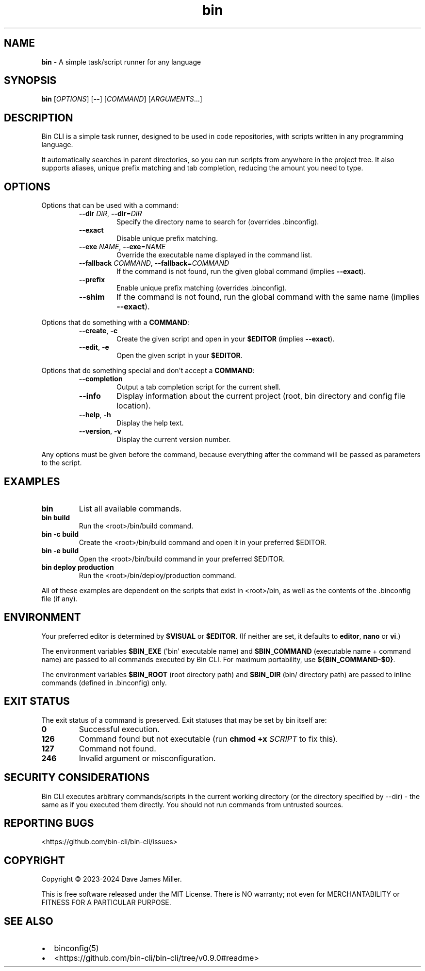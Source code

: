 .\" Automatically generated by Pandoc 2.9.2.1
.\"
.TH "bin" "1" "May 2024" "Bin CLI v0.9.0" "Bin CLI Manual"
.hy
.SH NAME
.PP
\f[B]bin\f[R] - A simple task/script runner for any language
.SH SYNOPSIS
.PP
\f[B]bin\f[R] [\f[I]OPTIONS\f[R]] [\f[B]--\f[R]] [\f[I]COMMAND\f[R]]
[\f[I]ARGUMENTS\f[R]...]
.SH DESCRIPTION
.PP
Bin CLI is a simple task runner, designed to be used in code
repositories, with scripts written in any programming language.
.PP
It automatically searches in parent directories, so you can run scripts
from anywhere in the project tree.
It also supports aliases, unique prefix matching and tab completion,
reducing the amount you need to type.
.SH OPTIONS
.PP
Options that can be used with a command:
.RS
.TP
\f[B]--dir\f[R] \f[I]DIR\f[R], \f[B]--dir\f[R]=\f[I]DIR\f[R]
Specify the directory name to search for (overrides .binconfig).
.TP
\f[B]--exact\f[R]
Disable unique prefix matching.
.TP
\f[B]--exe\f[R] \f[I]NAME\f[R], \f[B]--exe\f[R]=\f[I]NAME\f[R]
Override the executable name displayed in the command list.
.TP
\f[B]--fallback\f[R] \f[I]COMMAND\f[R], \f[B]--fallback\f[R]=\f[I]COMMAND\f[R]
If the command is not found, run the given global command (implies
\f[B]--exact\f[R]).
.TP
\f[B]--prefix\f[R]
Enable unique prefix matching (overrides .binconfig).
.TP
\f[B]--shim\f[R]
If the command is not found, run the global command with the same name
(implies \f[B]--exact\f[R]).
.RE
.PP
Options that do something with a \f[B]COMMAND\f[R]:
.RS
.TP
\f[B]--create\f[R], \f[B]-c\f[R]
Create the given script and open in your \f[B]$EDITOR\f[R] (implies
\f[B]--exact\f[R]).
.TP
\f[B]--edit\f[R], \f[B]-e\f[R]
Open the given script in your \f[B]$EDITOR\f[R].
.RE
.PP
Options that do something special and don\[aq]t accept a
\f[B]COMMAND\f[R]:
.RS
.TP
\f[B]--completion\f[R]
Output a tab completion script for the current shell.
.TP
\f[B]--info\f[R]
Display information about the current project (root, bin directory and
config file location).
.TP
\f[B]--help\f[R], \f[B]-h\f[R]
Display the help text.
.TP
\f[B]--version\f[R], \f[B]-v\f[R]
Display the current version number.
.RE
.PP
Any options must be given before the command, because everything after
the command will be passed as parameters to the script.
.SH EXAMPLES
.TP
\f[B]bin\f[R]
List all available commands.
.TP
\f[B]bin build\f[R]
Run the <root>/bin/build command.
.TP
\f[B]bin -c build\f[R]
Create the <root>/bin/build command and open it in your preferred
$EDITOR.
.TP
\f[B]bin -e build\f[R]
Open the <root>/bin/build command in your preferred $EDITOR.
.TP
\f[B]bin deploy production\f[R]
Run the <root>/bin/deploy/production command.
.PP
All of these examples are dependent on the scripts that exist in
<root>/bin, as well as the contents of the .binconfig file (if any).
.SH ENVIRONMENT
.PP
Your preferred editor is determined by \f[B]\f[CB]$VISUAL\f[B]\f[R] or
\f[B]\f[CB]$EDITOR\f[B]\f[R].
(If neither are set, it defaults to \f[B]editor\f[R], \f[B]nano\f[R] or
\f[B]vi\f[R].)
.PP
The environment variables \f[B]\f[CB]$BIN_EXE\f[B]\f[R] (\[aq]bin\[aq]
executable name) and \f[B]\f[CB]$BIN_COMMAND\f[B]\f[R] (executable name
+ command name) are passed to all commands executed by Bin CLI.
For maximum portability, use \f[B]\f[CB]${BIN_COMMAND-$0}\f[B]\f[R].
.PP
The environment variables \f[B]\f[CB]$BIN_ROOT\f[B]\f[R] (root directory
path) and \f[B]\f[CB]$BIN_DIR\f[B]\f[R] (bin/ directory path) are passed
to inline commands (defined in .binconfig) only.
.SH EXIT STATUS
.PP
The exit status of a command is preserved.
Exit statuses that may be set by bin itself are:
.TP
\f[B]0\f[R]
Successful execution.
.TP
\f[B]126\f[R]
Command found but not executable (run \f[B]chmod +x\f[R]
\f[I]SCRIPT\f[R] to fix this).
.TP
\f[B]127\f[R]
Command not found.
.TP
\f[B]246\f[R]
Invalid argument or misconfiguration.
.SH SECURITY CONSIDERATIONS
.PP
Bin CLI executes arbitrary commands/scripts in the current working
directory (or the directory specified by --dir) - the same as if you
executed them directly.
You should not run commands from untrusted sources.
.SH REPORTING BUGS
.PP
<https://github.com/bin-cli/bin-cli/issues>
.SH COPYRIGHT
.PP
Copyright \[co] 2023-2024 Dave James Miller.
.PP
This is free software released under the MIT License.
There is NO warranty; not even for MERCHANTABILITY or FITNESS FOR A
PARTICULAR PURPOSE.
.SH SEE ALSO
.IP \[bu] 2
binconfig(5)
.IP \[bu] 2
<https://github.com/bin-cli/bin-cli/tree/v0.9.0#readme>
